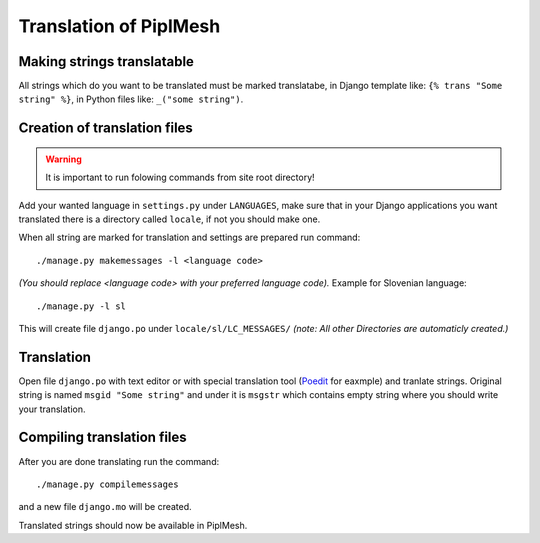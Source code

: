 Translation of PiplMesh
=======================

Making strings translatable
---------------------------

All strings which do you want to be translated must be marked translatabe,
in Django template like: ``{% trans "Some string" %}``,
in Python files like: ``_("some string")``.
   
Creation of translation files
-----------------------------
   
.. warning:: It is important to run folowing commands from site root directory!

Add your wanted language in ``settings.py`` under ``LANGUAGES``, make sure that in your Django applications
you want translated there is a directory called ``locale``, if not you should make one.

When all string are marked for translation and settings are prepared run command::

    ./manage.py makemessages -l <language code>
    
*(You should replace <language code> with your preferred language code).* 
Example for Slovenian language::
   
    ./manage.py -l sl
   
This will create file ``django.po`` under ``locale/sl/LC_MESSAGES/``
*(note: All other Directories are automaticly created.)*

Translation
-----------

Open file ``django.po`` with text editor or with special translation tool (Poedit_ for eaxmple)
and tranlate strings. Original string is named ``msgid "Some string"`` and under it
is ``msgstr`` which contains empty string where you should write your translation.

.. _Poedit: http://www.poedit.net/

Compiling translation files
---------------------------

After you are done translating run the command::

     ./manage.py compilemessages
       
and a new file ``django.mo`` will be created.
   
Translated strings should now be available in PiplMesh.